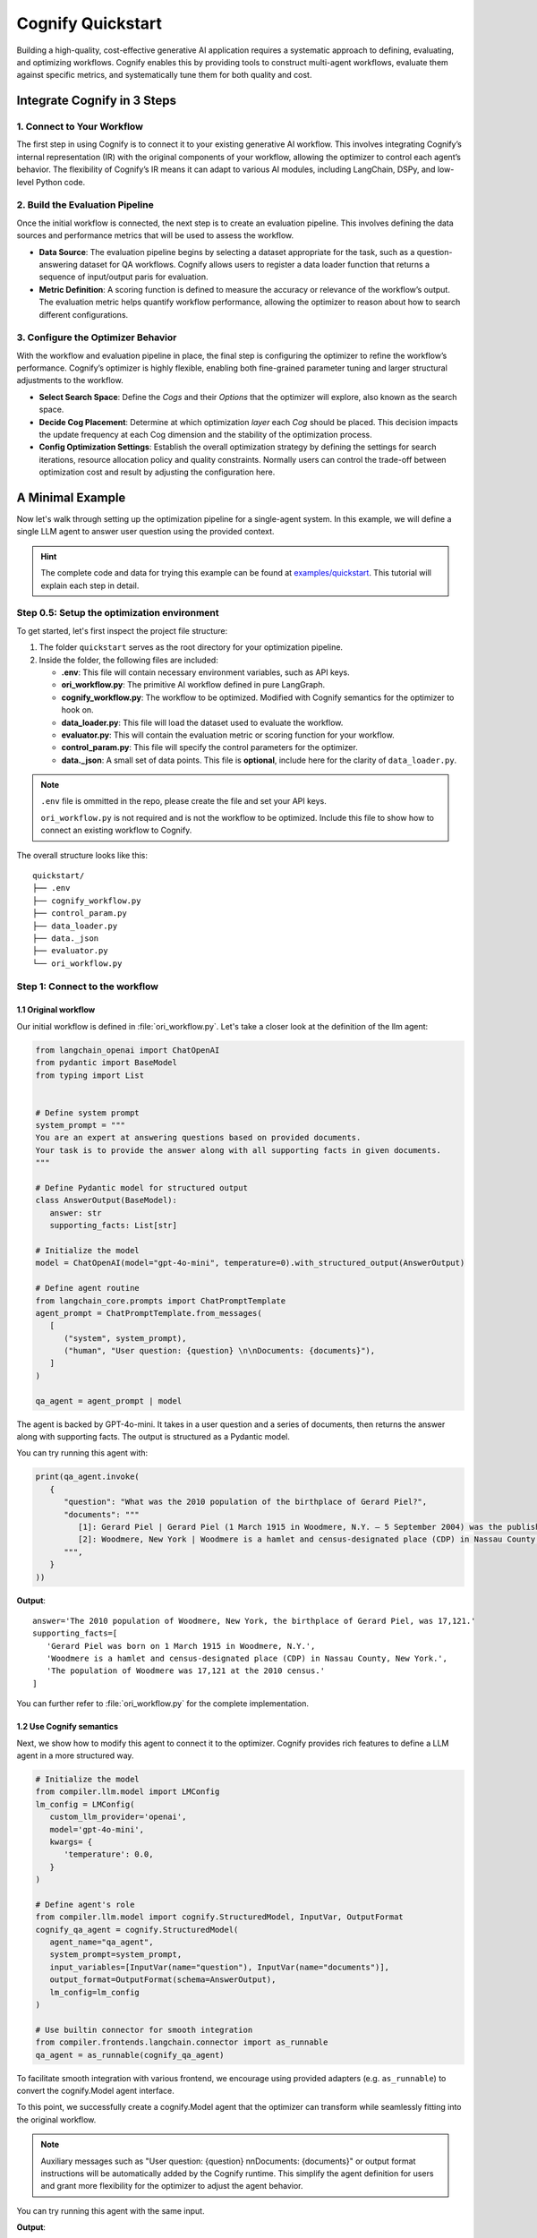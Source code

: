 .. _cognify_quickstart:

******************
Cognify Quickstart
******************

Building a high-quality, cost-effective generative AI application requires a systematic approach to defining, evaluating, and optimizing workflows. Cognify enables this by providing tools to construct multi-agent workflows, evaluate them against specific metrics, and systematically tune them for both quality and cost.

Integrate Cognify in **3** Steps
================================

1. Connect to Your Workflow
---------------------------

The first step in using Cognify is to connect it to your existing generative AI workflow. This involves integrating Cognify’s internal representation (IR) with the original components of your workflow, allowing the optimizer to control each agent’s behavior. The flexibility of Cognify’s IR means it can adapt to various AI modules, including LangChain, DSPy, and low-level Python code.


2. Build the Evaluation Pipeline
--------------------------------

Once the initial workflow is connected, the next step is to create an evaluation pipeline. This involves defining the data sources and performance metrics that will be used to assess the workflow.

- **Data Source**: The evaluation pipeline begins by selecting a dataset appropriate for the task, such as a question-answering dataset for QA workflows. Cognify allows users to register a data loader function that returns a sequence of input/output paris for evaluation.

- **Metric Definition**: A scoring function is defined to measure the accuracy or relevance of the workflow’s output. The evaluation metric helps quantify workflow performance, allowing the optimizer to reason about how to search different configurations.

3. Configure the Optimizer Behavior
-----------------------------------

With the workflow and evaluation pipeline in place, the final step is configuring the optimizer to refine the workflow’s performance. Cognify’s optimizer is highly flexible, enabling both fine-grained parameter tuning and larger structural adjustments to the workflow.

- **Select Search Space**: Define the *Cogs* and their *Options* that the optimizer will explore, also known as the search space.

- **Decide Cog Placement**: Determine at which optimization *layer* each *Cog* should be placed. This decision impacts the update frequency at each Cog dimension and the stability of the optimization process.

- **Config Optimization Settings**: Establish the overall optimization strategy by defining the settings for search iterations, resource allocation policy and quality constraints. Normally users can control the trade-off between optimization cost and result by adjusting the configuration here.

A Minimal Example
=================

Now let's walk through setting up the optimization pipeline for a single-agent system. In this example, we will define a single LLM agent to answer user question using the provided context.

.. hint::

   The complete code and data for trying this example can be found at `examples/quickstart <https://github.com/WukLab/Cognify/tree/add_doc_cog/examples/quickstart>`_. This tutorial will explain each step in detail.

Step 0.5: Setup the optimization environment
--------------------------------------------

To get started, let's first inspect the project file structure:

1. The folder ``quickstart`` serves as the root directory for your optimization pipeline.
2. Inside the folder, the following files are included:
 
   - **.env**: This file will contain necessary environment variables, such as API keys.
   - **ori_workflow.py**: The primitive AI workflow defined in pure LangGraph.
   - **cognify_workflow.py**: The workflow to be optimized. Modified with Cognify semantics for the optimizer to hook on.
   - **data_loader.py**: This file will load the dataset used to evaluate the workflow.
   - **evaluator.py**: This will contain the evaluation metric or scoring function for your workflow.
   - **control_param.py**: This file will specify the control parameters for the optimizer.
   - **data._json**: A small set of data points. This file is **optional**, include here for the clarity of ``data_loader.py``.

.. note::

   ``.env`` file is ommitted in the repo, please create the file and set your API keys.

   ``ori_workflow.py`` is not required and is not the workflow to be optimized. Include this file to show how to connect an existing workflow to Cognify.

The overall structure looks like this:

::

   quickstart/
   ├── .env
   ├── cognify_workflow.py
   ├── control_param.py
   ├── data_loader.py
   ├── data._json
   ├── evaluator.py
   └── ori_workflow.py


Step 1: Connect to the workflow
-------------------------------

1.1 Original workflow
^^^^^^^^^^^^^^^^^^^^^
Our initial workflow is defined in :file:`ori_workflow.py`. Let's take a closer look at the definition of the llm agent:

.. code-block:: python

   from langchain_openai import ChatOpenAI
   from pydantic import BaseModel
   from typing import List


   # Define system prompt
   system_prompt = """
   You are an expert at answering questions based on provided documents. 
   Your task is to provide the answer along with all supporting facts in given documents.
   """

   # Define Pydantic model for structured output
   class AnswerOutput(BaseModel):
      answer: str
      supporting_facts: List[str]
      
   # Initialize the model
   model = ChatOpenAI(model="gpt-4o-mini", temperature=0).with_structured_output(AnswerOutput)

   # Define agent routine 
   from langchain_core.prompts import ChatPromptTemplate
   agent_prompt = ChatPromptTemplate.from_messages(
      [
         ("system", system_prompt),
         ("human", "User question: {question} \n\nDocuments: {documents}"),
      ]
   )

   qa_agent = agent_prompt | model

The agent is backed by GPT-4o-mini. It takes in a user question and a series of documents, then returns the answer along with supporting facts. The output is structured as a Pydantic model.

You can try running this agent with:

.. code-block:: python

   print(qa_agent.invoke(
      {
         "question": "What was the 2010 population of the birthplace of Gerard Piel?", 
         "documents": """
            [1]: Gerard Piel | Gerard Piel (1 March 1915 in Woodmere, N.Y. – 5 September 2004) was the publisher of the new Scientific American magazine starting in 1948. He wrote for magazines, including "The Nation", and published books on science for the general public. In 1990, Piel was presented with the "In Praise of Reason" award by the Committee for Skeptical Inquiry (CSICOP).
            [2]: Woodmere, New York | Woodmere is a hamlet and census-designated place (CDP) in Nassau County, New York, United States. The population was 17,121 at the 2010 census.
         """,
      }
   ))

**Output**:

::

   answer='The 2010 population of Woodmere, New York, the birthplace of Gerard Piel, was 17,121.'
   supporting_facts=[
      'Gerard Piel was born on 1 March 1915 in Woodmere, N.Y.', 
      'Woodmere is a hamlet and census-designated place (CDP) in Nassau County, New York.', 
      'The population of Woodmere was 17,121 at the 2010 census.'
   ]

You can further refer to :file:`ori_workflow.py` for the complete implementation.

1.2 Use Cognify semantics
^^^^^^^^^^^^^^^^^^^^^^^^^

Next, we show how to modify this agent to connect it to the optimizer. Cognify provides rich features to define a LLM agent in a more structured way.

.. code-block:: python


   # Initialize the model
   from compiler.llm.model import LMConfig
   lm_config = LMConfig(
      custom_llm_provider='openai',
      model='gpt-4o-mini',
      kwargs= {
         'temperature': 0.0,
      }
   )

   # Define agent's role
   from compiler.llm.model import cognify.StructuredModel, InputVar, OutputFormat
   cognify_qa_agent = cognify.StructuredModel(
      agent_name="qa_agent",
      system_prompt=system_prompt,
      input_variables=[InputVar(name="question"), InputVar(name="documents")],
      output_format=OutputFormat(schema=AnswerOutput),
      lm_config=lm_config
   )

   # Use builtin connector for smooth integration
   from compiler.frontends.langchain.connector import as_runnable
   qa_agent = as_runnable(cognify_qa_agent)

To facilitate smooth integration with various frontend, we encourage using provided adapters (e.g. ``as_runnable``) to convert the cognify.Model agent interface. 

To this point, we successfully create a cognify.Model agent that the optimizer can transform while seamlessly fitting into the original workflow.

.. note::
   
   Auxiliary messages such as "User question: {question} \n\nDocuments: {documents}" or output format instructions will be automatically added by the Cognify runtime. This simplify the agent definition for users and grant more flexibility for the optimizer to adjust the agent behavior.

You can try running this agent with the same input.

**Output**:

::

   answer='The population of Woodmere, New York in 2010 was 17,121.' 
   supporting_facts=[
      'Gerard Piel was born in Woodmere, New York.', 
      'Woodmere is a hamlet and census-designated place (CDP) in Nassau County, New York, United States.', 
      'The population of Woodmere was 17,121 at the 2010 census.'
   ]


Step 2: Build the Evaluation Pipeline
-------------------------------------

Next, we will define the data loader and evaluator for our workflow, in ``data_loader.py`` and ``evaluator.py`` respectively.

2.1 Define data loader
^^^^^^^^^^^^^^^^^^^^^^
Cognify expects a function that returns (**input / ground_truth**) pairs for the optimizer to use. 

The ``input`` will be forwarded to the workflow directly. The the ``ground_truth`` along with the ``output`` will be forwarded to the evaluator intactly.

In short:
::

   # [(input, ground_truth), ...] <- data_loader()
   # workflow <- optimizer.propose()
   # for each pair:
      prediction = call_your_workflow(input)
      score = call_your_evaluator(ground_truth, prediction)
   # optimizer.update(workflow, score)

While this provides utmost flexibility in the data format, it is your responsibility to ensure function signatures match the expected data type.

.. hint::

   If your metric does not need a ground truth, e.g. using LLM judge with only scoring criteria, you are free to use any dummy value or ``None`` for the ground_truth. 
   
   Current optimizer will not try to inspect or exploit the ground truth information.

In this example, we provide a small set of examples from HotPotQA dataset in :file:`data._json`. The data loade  function will read the file and return the pairs as follows:

.. code-block:: python

   from compiler.optimizer.registry import register_data_loader
   import json

   @register_data_loader
   def load_data_minor():
      with open("data._json", "r") as f:
         data = json.load(f)

      # format to (input, output) pairs
      new_data = []
      for d in data:
         input = (d["question"], d["docs"])
         output = d["answer"]
         new_data.append((input, output))
      return new_data[:5], None, new_data[5:]


Just like dataloaders in many other frameworks (e.g. huggingface, pytorch), this function also split the data into train/validation/test sets. In this example, we use the first 5 rows as training data, and the rest as test data. The validation set is set to ``None`` for simplicity.

2.2 Define evaluation method
^^^^^^^^^^^^^^^^^^^^^^^^^^^^
Cognify expects a function that takes in the ground truth and prediction, and returns a numeric score. 

In this example, we will use the F1 score as the evaluation metric. Please check the ``evaluator.py`` file for the complete code if needed.

The function will be registered to the optimizer as follows:

.. code-block:: python

   from compiler.optimizer import register_opt_score_fn

   @register_opt_score_fn
   def f1(label: str, pred: str) -> float:
      score = f1_score_strings(label, pred)
      return score

Step 3: Configure the Optimizer Behavior
----------------------------------------

Finally, we will define control parameters for the optimizer in ``control_param.py``, including the search space and optimization settings.

In this example, we will construct a simple 2-layer search space for the optimizer to explore.

.. rubric:: Bottom-layer

The bottom-layer includes the following parameters:

1. **reasoning style**: whether to use zero-shot CoT or not
2. **few-shot examples**: teach the agent with a few good demonstrations

.. code-block:: python

   from compiler.cog_hub import reasoning, fewshot
   from compiler.cog_hub.common import NoChange

   # ================= Inner Loop Config =================
   # Reasoning Parameter
   reasoning_param = reasoning.LMReasoning(
      [NoChange(), reasoning.ZeroShotCoT()] 
   )
   # Few Shot Parameter
   few_shot_params = fewshot.LMFewShot(2)

Then we define how the optimizer should search through these parameters:

.. code-block:: python

   from compiler.optimizer.core import driver, flow

   inner_opt_config = flow.OptConfig(
      n_trials=6,
   )
   inner_loop_config = driver.LayerConfig(
      layer_name='inner_loop',
      universal_params=[few_shot_params, reasoning_param],
      opt_config=inner_opt_config,
   )

We register the search space and allow the optimizer to try 6-iterations to find the best combination at the bottom layer.

.. rubric:: Top-layer

Similarly, we define the top-layer search space and the optimizer settings as follows:

.. code-block:: python

   from compiler.cog_hub import ensemble

   # Ensemble Parameter
   general_usc_ensemble = ensemble.UniversalSelfConsistency(3)
   general_ensemble_params = ensemble.ModuleEnsemble(
      [NoChange(), general_usc_ensemble]
   )
   # Layer Config
   outer_opt_config = flow.OptConfig(
      n_trials=2,
   )
   outer_loop_config = driver.LayerConfig(
      layer_name='outer_loop',
      universal_params=[general_ensemble_params],
      opt_config=outer_opt_config,
   )

At this layer, we will determine if `ensembling <https://arxiv.org/abs/2311.17311>`_ should be applied to the agent in two trials. If applied, multiple agents will be spawned and the final output will be a combination of their outputs.

.. note::

   Each spawned agent will be optimized independently in the bottom layer with the same search space.

   Each top-layer trial will run a complete bottom-layer optimization process, meaning the total number of workflow evaluations will be **2*6 = 12**.

.. rubric:: Overall Optimizer Settings

Finally, we define the control parameters for the optimizer, registering the 2-layer search space and decide the directory to store the optimization results:

.. code-block:: python

   from compiler.optimizer.control_param import ControlParameter

   optimize_control_param = ControlParameter(
      opt_layer_configs=[outer_loop_config, inner_loop_config],
      opt_history_log_dir='quick_opt_results'
   )

You can refer to the complete code in ``control_param.py`` for an overview. 

The optimizer will search for different combinations of these parameters to trade-off the F1 score and the cost of running the workflow.

Run Cognify
-----------

With all the components in place, you can now run the optimization to find the most cost-efficient way to apply these prompt engineer techniques.

If you follow the naming convension in the example above, you can run the following command in the terminal:

.. code-block:: bash
   
   cd examples/quickstart
   cognify optimize cognify_workflow.py

Alternatively you can specify the file names explicitly:

.. code-block:: bash

   cd examples/quickstart
   cognify optimize cognify_workflow.py -d <data_loader file name> -e <evaluator file name> -c <control_param file name>

Example Console Output
^^^^^^^^^^^^^^^^^^^^^^

Upon running the optimization, you should see logs similar to the following:

.. code-block:: bash

   (my_env) user@hostname:/path/to/quickstart$ cognify optimize cognify_workflow.py 
   [INFO 2024-11-11 02:33:47] Loading data from data_loader.py
   [INFO 2024-11-11 02:33:47] Size of train set: 5, val set: 0, test set: 10
   [INFO 2024-11-11 02:33:47] Dry run on train set: 5 samples for optimizer analysis
   [INFO 2024-11-11 02:33:51] Dry run result saved to opt_results/dry_run_train.json
   [INFO 2024-11-11 02:33:51] ----------------- Start Optimization -----------------
   > outer_loop | (best score: 0.42, lowest cost@1000: 0.17 $): 100%|███████████| 2/2 [00:19<00:00,  9.90s/it]
   =========== Optimization Results ===========
   Num Pareto Frontier: 2
   --------------------------------------------------------
   # 0-th Pareto solution
     Quality = 0.420, Cost per 1K invocation = 0.19 $
     Applied Optimization: outer_loop_0.inner_loop_2
   --------------------------------------------------------
   # 1-th Pareto solution
     Quality = 0.402, Cost per 1K invocation = 0.17 $
     Applied Optimization: outer_loop_0.inner_loop_4
   ========================================================
   [INFO 2024-11-11 02:34:12] ----------------- Optimization Finished -----------------


Interpreting the Results
^^^^^^^^^^^^^^^^^^^^^^^^

- **Data Loading**: The optimizer loads data from the specified data loader file (``data_loader.py``), dividing it into training, validation, and testing sets. Here, it uses 5 examples for training and 10 for testing.
- **Dry Run**: The optimizer performs a dry run on the training data, analyzing baseline scores/costs and saving results to ``opt_results/dry_run_train.json``. This provides initial insights into the workflow.
- **Optimization**: The optimizer then explores 2 configurations at the top-layer, each tries 6 configurations at the bottom-layer.

  * Among all results, we achieve the best quality score of ``0.42`` and a lowest cost per 1,000 invocations of ``$0.17``.

.. note::
   
   By default, the constraints on **Lower Cost** is retaining 100% of the original score. You can adjust this by setting the ``quality_constraint`` in ``ControlParameter``.
- **Pareto Frontier**: The results as the **Pareto Frontier**, highlighting the most cost-effective configurations that balance quality and cost.

  * Here, two solutions are provided, all found at the 0-th trial of the outer loop but at different trials of the inner loop. 
  * All other configurations are dominated by these two thus not shown.

Inspecting the Transformation
^^^^^^^^^^^^^^^^^^^^^^^^^^^^^

You can also view detailed information about each frontier, available inside ``pareto_frontier_details`` directory.

For **0-th solution** in the above run, this is the details of the transformation applied:

.. code-block:: bash

   (my_env) user@hostname:/path/to/quickstart$ cat opt_results/pareto_frontier_details/option_0.cog
   Trial - outer_loop_0.inner_loop_2
   Log at: opt_results/outer_loop/outer_loop_trial_0/opt_logs.json
   Quality= 0.420, Cost per 1K invocation= 0.19 $
   ********** Detailed Optimization Trace **********

   ========== Layer: outer_loop ==========

     >>> Module: qa_agent <<<

       - Parameter: <compiler.cog_hub.ensemble.ModuleEnsemble>
         Applied Option: NoChange
         Transformation Details:
           NoChange

   ==================================================

   ========== Layer: inner_loop ==========

     >>> Module: qa_agent <<<

       - Parameter: <compiler.cog_hub.fewshot.LMFewShot>
         Applied Option: qa_agent_demos_8224898e-0af1-46b7-ae7b-1dbe533c8082
         Transformation Details:
           - FewShot Examples -
           2 demos:
           Demonstration 1:
           **Input**
           {
               "question": "Which is published more frequently, The People's Friend or Bust?",
               "documents": "Bust (magazine) | BUST is a women's lifestyle magazine that is published six times a year. The magazine is published by Debbie Stoller and Laurie Henzel.\nThe People's Friend | The People's Friend is a..."
           }
           
           **Response**
           {"answer":"The People's Friend is published more frequently than Bust.","supporting_facts":["Bust is published six times a year.","The People's Friend is a British weekly magazine."]}
           ========================================
           Demonstration 2:
           **Input**
           {
               "question": "The place where John Laub is an American criminologist and Distinguished University Professor in the Department of Criminology and Criminal Justice at was founded in what year?",
               "documents": "John Laub | John H. Laub (born 1953) is an American criminologist and Distinguished University Professor in the Department of Criminology and Criminal Justice at the University of Maryland, College Pa..."
           }
           
           **Response**
           {"answer":"1856","supporting_facts":["John Laub is a Distinguished University Professor in the Department of Criminology and Criminal Justice at the University of Maryland, College Park.","The Univers...
           ========================================

       - Parameter: <compiler.cog_hub.reasoning.LMReasoning>
         Applied Option: NoChange
         Transformation Details:
           NoChange

   ==================================================

Evaluate a Specific Configuration
^^^^^^^^^^^^^^^^^^^^^^^^^^^^^^^^^

You may want to evaluate a particular configuration on the test dataset.

For example, to evaluate the configuration with ID ``outer_loop_0.inner_loop_4`` and save the results to ``eval.json``, run the following command:

.. code-block:: bash

   cognify evaluate cognify_workflow.py -i outer_loop_0.inner_loop_4 -o eval.json

